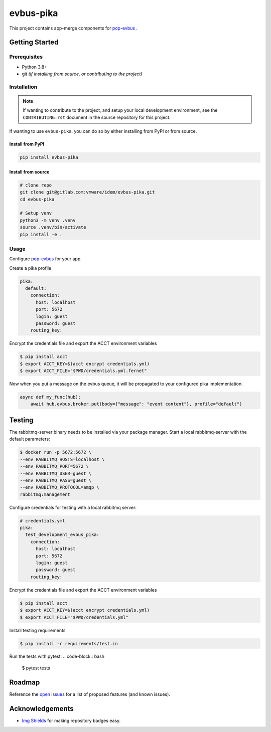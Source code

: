 ==========
evbus-pika
==========

.. image:: https://img.shields.io/badge/made%20with-pop-teal
   :alt: Made with pop, a Python implementation of Plugin Oriented Programming
   :target: https://pop.readthedocs.io/

.. image:: https://img.shields.io/badge/made%20with-python-yellow
   :alt: Made with Python
   :target: https://www.python.org/

This project contains app-merge components for `pop-evbus <https://gitlab.com/vmware/idem/evbus>`__ .

Getting Started
===============

Prerequisites
-------------

* Python 3.8+
* git *(if installing from source, or contributing to the project)*

Installation
------------

.. note::

   If wanting to contribute to the project, and setup your local development
   environment, see the ``CONTRIBUTING.rst`` document in the source repository
   for this project.

If wanting to use ``evbus-pika``, you can do so by either
installing from PyPI or from source.

Install from PyPI
+++++++++++++++++

.. code-block:: bash

  pip install evbus-pika

Install from source
+++++++++++++++++++

.. code-block:: bash

   # clone repo
   git clone git@gitlab.com:vmware/idem/evbus-pika.git
   cd evbus-pika

   # Setup venv
   python3 -m venv .venv
   source .venv/bin/activate
   pip install -e .

Usage
-----

Configure `pop-evbus <https://gitlab.com/vmware/idem/evbus>`__ for your app.

Create a pika profile

.. code-block:: sls

    pika:
      default:
        connection:
          host: localhost
          port: 5672
          login: guest
          password: guest
        routing_key:

Encrypt the credentials file and export the ACCT environment variables

.. code-block:: bash

    $ pip install acct
    $ export ACCT_KEY=$(acct encrypt credentials.yml)
    $ export ACCT_FILE="$PWD/credentials.yml.fernet"


Now when you put a message on the evbus queue, it will be propagated to your configured pika implementation.

.. code-block:: python

    async def my_func(hub):
        await hub.evbus.broker.put(body={"message": "event content"}, profile="default")

Testing
=======

The rabbitmq-server binary needs to be installed via your package manager.
Start a local rabbitmq-server with the default parameters:

.. code-block:: bash

    $ docker run -p 5672:5672 \
    --env RABBITMQ_HOSTS=localhost \
    --env RABBITMQ_PORT=5672 \
    --env RABBITMQ_USER=guest \
    --env RABBITMQ_PASS=guest \
    --env RABBITMQ_PROTOCOL=amqp \
    rabbitmq:management


Configure credentials for testing with a local rabbitmq server:

.. code-block:: sls

    # credentials.yml
    pika:
      test_development_evbus_pika:
        connection:
          host: localhost
          port: 5672
          login: guest
          password: guest
        routing_key:

Encrypt the credentials file and export the ACCT environment variables

.. code-block:: bash

    $ pip install acct
    $ export ACCT_KEY=$(acct encrypt credentials.yml)
    $ export ACCT_FILE="$PWD/credentials.yml"

Install testing requirements

.. code-block:: bash

    $ pip install -r requirements/test.in

Run the tests with pytest:
.. code-block:: bash

    $ pytest tests


Roadmap
=======

Reference the `open issues <https://gitlab.com/vmware/idem/evbus-pika/issues>`__ for a list of
proposed features (and known issues).

Acknowledgements
================

* `Img Shields <https://shields.io>`__ for making repository badges easy.
